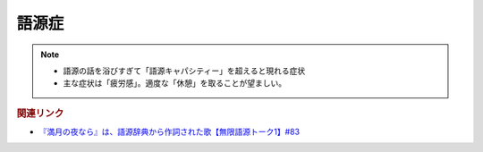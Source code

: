 語源症
==========================================================
.. note:: 
  * 語源の話を浴びすぎて「語源キャパシティー」を超えると現れる症状
  * 主な症状は「疲労感」。適度な「休憩」を取ることが望ましい。

.. rubric:: 関連リンク
* `『満月の夜なら』は、語源辞典から作詞された歌【無限語源トーク1】#83`_

.. _『満月の夜なら』は、語源辞典から作詞された歌【無限語源トーク1】#83: https://www.youtube.com/watch?v=2UXylDl-HIY
